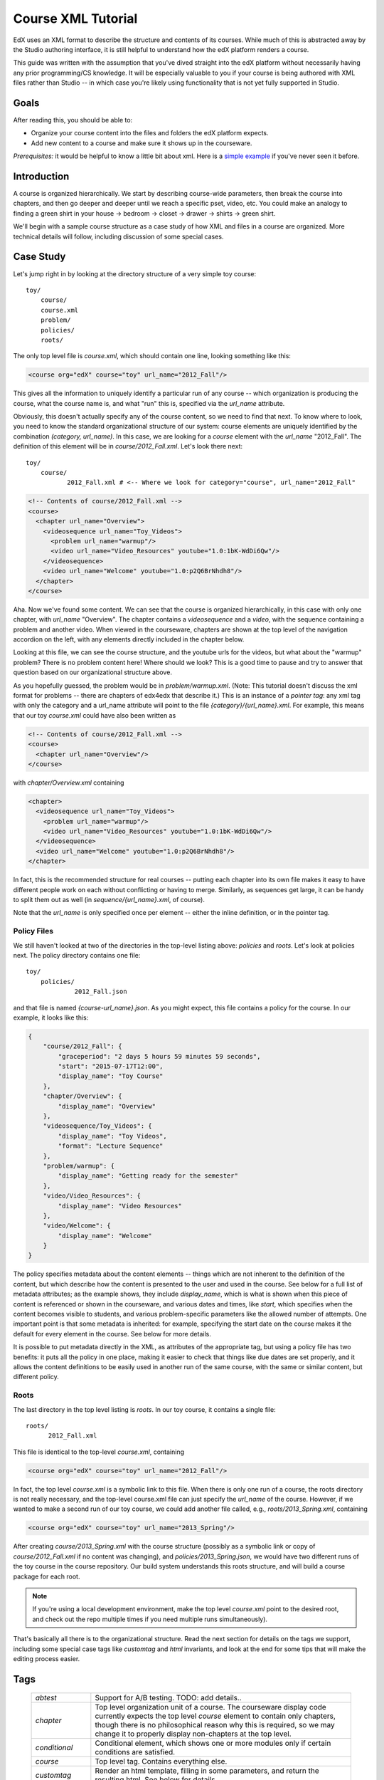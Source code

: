 ###################
Course XML Tutorial
###################
EdX uses an XML format to describe the structure and contents of its courses. While much of this is abstracted away by the Studio authoring interface, it is still helpful to understand how the edX platform renders a course.

This guide was written with the assumption that you've dived straight into the edX platform without necessarily having any prior programming/CS knowledge. It will be especially valuable to you if your course is being authored with XML files rather than Studio -- in which case you're likely using functionality that is not yet fully supported in Studio.

*****
Goals
*****
After reading this, you should be able to:

* Organize your course content into the files and folders the edX platform expects.
* Add new content to a course and make sure it shows up in the courseware.

*Prerequisites:* it would be helpful to know a little bit about xml.  Here is a 
`simple example <http://www.ultraslavonic.info/intro-to-xml/>`_ if you've never seen it before. 

************
Introduction
************

A course is organized hierarchically. We start by describing course-wide parameters, then break the course into chapters, and then go deeper and deeper until we reach a specific pset, video, etc. You could make an analogy to finding a green shirt in your house -> bedroom -> closet -> drawer -> shirts -> green shirt.

We'll begin with a sample course structure as a case study of how XML and files in a course are organized. More technical details will follow, including discussion of some special cases.

**********
Case Study
**********
Let's jump right in by looking at the directory structure of a very simple toy course::

  toy/
      course/
      course.xml
      problem/
      policies/
      roots/

The only top level file is `course.xml`, which should contain one line, looking something like this:

.. code-block:: xml

  <course org="edX" course="toy" url_name="2012_Fall"/>

This gives all the information to uniquely identify a particular run of any course -- which organization is producing the course, what the course name is, and what "run" this is, specified via the `url_name` attribute.

Obviously, this doesn't actually specify any of the course content, so we need to find that next.  To know where to look, you need to know the standard organizational structure of our system: course elements are uniquely identified by the combination `(category, url_name)`. In this case, we are looking for a `course` element with the `url_name` "2012_Fall". The definition of this element will be in `course/2012_Fall.xml`. Let's look there next::

  toy/
      course/
             2012_Fall.xml # <-- Where we look for category="course", url_name="2012_Fall"

.. code-block:: xml

  <!-- Contents of course/2012_Fall.xml -->
  <course>
    <chapter url_name="Overview">
      <videosequence url_name="Toy_Videos">
        <problem url_name="warmup"/>
        <video url_name="Video_Resources" youtube="1.0:1bK-WdDi6Qw"/>
      </videosequence>
      <video url_name="Welcome" youtube="1.0:p2Q6BrNhdh8"/>
    </chapter>
  </course>

Aha. Now we've found some content. We can see that the course is organized hierarchically, in this case with only one chapter, with `url_name` "Overview". The chapter contains a `videosequence` and a `video`, with the sequence containing a problem and another video. When viewed in the courseware, chapters are shown at the top level of the navigation accordion on the left, with any elements directly included in the chapter below.

Looking at this file, we can see the course structure, and the youtube urls for the videos, but what about the "warmup" problem?  There is no problem content here! Where should we look? This is a good time to pause and try to answer that question based on our organizational structure above.

As you hopefully guessed, the problem would be in `problem/warmup.xml`.  (Note: This tutorial doesn't discuss the xml format for problems -- there are chapters of edx4edx that describe it.)  This is an instance of a *pointer tag*: any xml tag with only the category and a url_name attribute will point to the file `{category}/{url_name}.xml`.  For example, this means that our toy `course.xml` could have also been written as

.. code-block:: xml

  <!-- Contents of course/2012_Fall.xml -->
  <course>
    <chapter url_name="Overview"/>
  </course>

with `chapter/Overview.xml` containing

.. code-block:: xml

  <chapter>
    <videosequence url_name="Toy_Videos">
      <problem url_name="warmup"/>
      <video url_name="Video_Resources" youtube="1.0:1bK-WdDi6Qw"/>
    </videosequence>
    <video url_name="Welcome" youtube="1.0:p2Q6BrNhdh8"/>
  </chapter>

In fact, this is the recommended structure for real courses -- putting each chapter into its own file makes it easy to have different people work on each without conflicting or having to merge.  Similarly, as sequences get large, it can be handy to split them out as well (in `sequence/{url_name}.xml`, of course).

Note that the `url_name` is only specified once per element -- either the inline definition, or in the pointer tag.

Policy Files
============

We still haven't looked at two of the directories in the top-level listing above: `policies` and `roots`.  Let's look at policies next.  The policy directory contains one file::

  toy/
      policies/
               2012_Fall.json

and that file is named `{course-url_name}.json`.  As you might expect, this file contains a policy for the course. In our example, it looks like this:

.. code-block:: json

    {
        "course/2012_Fall": {
            "graceperiod": "2 days 5 hours 59 minutes 59 seconds",
            "start": "2015-07-17T12:00",
            "display_name": "Toy Course"
        },
        "chapter/Overview": {
            "display_name": "Overview"
        },
        "videosequence/Toy_Videos": {
            "display_name": "Toy Videos",
            "format": "Lecture Sequence"
        },
        "problem/warmup": {
            "display_name": "Getting ready for the semester"
        },
        "video/Video_Resources": {
            "display_name": "Video Resources"
        },
        "video/Welcome": {
            "display_name": "Welcome"
        }
    }

The policy specifies metadata about the content elements -- things which are not inherent to the definition of the content, but which describe how the content is presented to the user and used in the course.  See below for a full list of metadata attributes; as the example shows, they include `display_name`, which is what is shown when this piece of content is referenced or shown in the courseware, and various dates and times, like `start`, which specifies when the content becomes visible to students, and various problem-specific parameters like the allowed number of attempts.  One important point is that some metadata is inherited: for example, specifying the start date on the course makes it the default for every element in the course.  See below for more details.

It is possible to put metadata directly in the XML, as attributes of the appropriate tag, but using a policy file has two benefits: it puts all the policy in one place, making it easier to check that things like due dates are set properly, and it allows the content definitions to be easily used in another run of the same course, with the same or similar content, but different policy.

Roots
=====
The last directory in the top level listing is `roots`.  In our toy course, it contains a single file::

  roots/
        2012_Fall.xml

This file is identical to the top-level `course.xml`, containing

.. code-block:: xml

  <course org="edX" course="toy" url_name="2012_Fall"/>

In fact, the top level `course.xml` is a symbolic link to this file.  When there is only one run of a course, the roots directory is not really necessary, and the top-level course.xml file can just specify the `url_name` of the course.  However, if we wanted to make a second run of our toy course, we could add another file called, e.g., `roots/2013_Spring.xml`, containing

.. code-block:: xml

  <course org="edX" course="toy" url_name="2013_Spring"/>

After creating `course/2013_Spring.xml` with the course structure (possibly as a symbolic link or copy of `course/2012_Fall.xml` if no content was changing), and `policies/2013_Spring.json`, we would have two different runs of the toy course in the course repository.  Our build system understands this roots structure, and will build a course package for each root.

.. note::
   If you're using a local development environment, make the top level `course.xml` point to the desired root, and check out the repo multiple times if you need multiple runs simultaneously).

That's basically all there is to the organizational structure.  Read the next section for details on the tags we support, including some special case tags like `customtag` and `html` invariants, and look at the end for some tips that will make the editing process easier.

****
Tags
****

  .. list-table::
     :widths: 10 80
     :header-rows: 0
     
     * - `abtest`
       - Support for A/B testing.  TODO: add details..
     * - `chapter`
       - Top level organization unit of a course. The courseware display code currently expects the top level `course` element to contain only chapters, though there is no philosophical reason why this is required, so we may change it to properly display non-chapters at the top level.
     * - `conditional`
       - Conditional element, which shows one or more modules only if certain conditions are satisfied.
     * - `course`
       - Top level tag.  Contains everything else.
     * - `customtag` 
       - Render an html template, filling in some parameters, and return the resulting html. See below for details.
     * - `discussion`
       - Inline discussion forum.
     * - `html`
       - A reference to an html file.
     * - `error`
       - Don't put these in by hand :) The internal representation of content that has an error, such as malformed XML or some broken invariant.
     * - `problem`
       - See elsewhere in edx4edx for documentation on the format.
     * - `problemset`
       - Logically, a series of related problems. Currently displayed vertically. May contain explanatory html, videos, etc.
     * - `sequential`
       - A sequence of content, currently displayed with a horizontal list of tabs. If possible, use a more semantically meaningful tag (currently, we only have `videosequence`).
     * - `vertical`
       - A sequence of content, displayed vertically. Content will be accessed all at once, on the right part of the page. No navigational bar. May have to use browser scroll bars. Content split with separators. If possible, use a more semantically meaningful tag (currently, we only have `problemset`).
     * - `video`
       - A link to a video, currently expected to be hosted on youtube.
     * - `videosequence`
       - A sequence of videos.  This can contain various non-video content; it just signals to the system that this is logically part of an explanatory sequence of content, as opposed to say an exam sequence.

Container Tags
==============
Container tags include `chapter`, `sequential`, `videosequence`, `vertical`, and `problemset`. They are all specified in the same way in the xml, as shown in the tutorial above.

`course`
========
`course` is also a container, and is similar, with one extra wrinkle: the top level pointer tag *must* have  `org` and `course` attributes specified--the organization name, and course name. Note that `course` is referring to the platonic ideal of this course (e.g. "6.002x"), not to any particular run of this course. The `url_name` should be the particular run of this course.

`conditional`
=============
`conditional` is as special kind of container tag as well.  Here are two examples:

  .. code-block:: xml
  
    <conditional condition="require_completed" required="problem/choiceprob">
      <video url_name="secret_video" />
    </conditional>
  
    <conditional condition="require_attempted" required="problem/choiceprob&problem/sumprob">
      <html url_name="secret_page" />
    </conditional>

The condition can be either `require_completed`, in which case the required modules must be completed, or `require_attempted`, in which case the required modules must have been attempted.

The required modules are specified as a set of `tag`/`url_name`, joined by an ampersand.

`customtag`
===========
When we see:

  .. code-block:: xml

    <customtag impl="special" animal="unicorn" hat="blue"/>

We will:

#. Look for a file called `custom_tags/special`  in your course dir.
#. Render it as a mako template, passing parameters {'animal':'unicorn', 'hat':'blue'}, generating html.  (Google `mako` for template syntax, or look at existing examples).

Since `customtag` is already a pointer, there is generally no need to put it into a separate file--just use it in place:

  .. code-block:: xml

    <customtag url_name="my_custom_tag" impl="blah" attr1="..."/>

`discussion`
============
The discussion tag embeds an inline discussion module. The XML format is:

  .. code-block:: xml

    <discussion for="Course overview" id="6002x_Fall_2012_Overview" discussion_category="Week 1/Overview" />

The meaning of each attribute is as follows:

  .. list-table::
     :widths: 10 80
     :header-rows: 0

     * - `for`
       - A string that describes the discussion. Purely for descriptive purposes (to the student).
     * - `id`
       - The identifier that the discussion forum service uses to refer to this inline discussion module. Since the `id` must be unique and lives in a common namespace with all other courses, the preferred convention is to use `<course_name>_<course_run>_<descriptor>` as in the above example. The `id` should be "machine-friendly", e.g. use alphanumeric characters, underscores. Do **not** use a period (e.g. `6.002x_Fall_2012_Overview`).
     * - `discussion_category`
       - The inline module will be indexed in the main "Discussion" tab of the course. The inline discussions are organized into a directory-like hierarchy. Note that the forward slash indicates depth, as in conventional filesytems. In the above example, this discussion module will show up in the following "directory": `Week 1/Overview/Course overview`

Note that the `for` tag has been appended to the end of the `discussion_category`. This can often lead into deeply nested subforums, which may not be intended. In the above example, if we were to use instead:

  .. code-block:: xml

   <discussion for="Course overview" id="6002x_Fall_2012_Overview" discussion_category="Week 1" />

This discussion module would show up in the main forums as `Week 1 / Course overview`, which is more succinct.

`html`
======
Most of our content is in XML, but some HTML content may not be proper xml (all tags matched, single top-level tag, etc), since browsers are fairly lenient in what they'll display.  So, there are two ways to include HTML content:

* If your HTML content is in a proper XML format, just put it in `html/{url_name}.xml`.
* If your HTML content is not in proper XML format, you can put it in `html/{filename}.html`, and put `<html filename={filename} />` in `html/{filename}.xml`.  This allows another level of indirection, and makes sure that we can read the XML file and then just return the actual HTML content without trying to parse it.

`video`
=======
Videos have an attribute `youtube`, which specifies a series of speeds + youtube video IDs:

  .. code-block:: xml

    <video youtube="0.75:1yk1A8-FPbw,1.0:vNMrbPvwhU4,1.25:gBW_wqe7rDc,1.50:7AE_TKgaBwA" 
           url_name="S15V14_Response_to_impulse_limit_case"/>

This video has been encoded at 4 different speeds: `0.75x`, `1x`, `1.25x`, and `1.5x`.

More on `url_name`
==================
Every content element (within a course) should have a unique id.  This id is formed as `{category}/{url_name}`, or automatically generated from the content if `url_name` is not specified.  Categories are the different tag types ('chapter', 'problem', 'html', 'sequential', etc).  Url_name is a string containing a-z, A-Z, dot (.), underscore (_), and ':'.  This is what appears in urls that point to this object.

Colon (':') is special--when looking for the content definition in an xml, ':' will be replaced with '/'.  This allows organizing content into folders.  For example, given the pointer tag

  .. code-block:: xml

    <problem url_name="conceptual:add_apples_and_oranges"/>

we would look for the problem definition in `problem/conceptual/add_apples_and_oranges.xml`. (There is a technical reason why we can't just allow '/' in the url_name directly.)

.. important::
  A student's state for a particular content element is tied to the element ID, so automatic ID generation is only ok for elements that do not need to store any student state (e.g. verticals or customtags).  For problems, sequentials, and videos, and any other element where we keep track of what the student has done and where they are at, you should specify a unique `url_name`. Of course, any content element that is split out into a file will need a `url_name` to specify where to find the definition.


************
Policy Files
************
* A policy file is useful when running different versions of a course e.g. internal, external, fall, spring, etc. as you can change due dates, etc, by creating multiple policy files.
* A policy file provides information on the metadata of the course--things that are not inherent to the definitions of the contents, but that may vary from run to run.
* Note: We will be expanding our understanding and format for metadata in the not-too-distant future, but for now it is simply a set of key-value pairs.

Locations
=========
* The policy for a course run `some_url_name` should live in `policies/some_url_name/policy.json`  (NOTE: the old format of putting it in `policies/some_url_name.json` will also work, but we suggest using the subdirectory to have all the per-course policy files in one place)
* Grading policy files go in `policies/some_url_name/grading_policy.json`   (if there's only one course run, can also put it directly in the course root: `/grading_policy.json`)

Contents
========
* The file format is JSON, and is best shown by example, as in the tutorial above.
* The expected contents are a dictionary mapping from keys to values (syntax `{ key : value, key2 : value2, etc}`)
* Keys are in the form `{category}/{url_name}`, which should uniquely identify a content element. Values are dictionaries of the form `{"metadata-key" : "metadata-value"}`.
* The order in which things appear does not matter, though it may be helpful to organize the file in the same order as things appear in the content.
* NOTE: JSON is picky about commas.  If you have trailing commas before closing braces, it will complain and refuse to parse the file.  This can be irritating at first.

Supported fields at the course level
====================================

  .. list-table::
     :widths: 10 80
     :header-rows: 0

     * - `start`
       - specify the start date for the course.  Format-by-example: `"2012-09-05T12:00"`.
     * - `advertised_start`
       - specify what you want displayed as the start date of the course in the course listing and course about pages. This can be useful if you want to let people in early before the formal start. Format-by-example: `"2012-09-05T12:"00`.
     * - `disable_policy_graph`
       - set to true (or "Yes"), if the policy graph should be disabled (ie not shown).
     * - `enrollment_start`, `enrollment_end`
       - -- when can students enroll?  (if not specified, can enroll anytime). Same format as `start`.
     * - `end`
       - specify the end date for the course.  Format-by-example: `"2012-11-05T12:00"`.
     * - `end_of_course_survey_url`
       - a url for an end of course survey -- shown after course is over, next to certificate download links.
     * - `tabs`
       - have custom tabs in the courseware.  See below for details on config.
     * - `discussion_blackouts`
       - An array of time intervals during which you want to disable a student's ability to create or edit posts in the forum. Moderators, Community TAs, and Admins are unaffected. You might use this during exam periods, but please be aware that the forum is often a very good place to catch mistakes and clarify points to students. The better long term solution would be to have better flagging/moderation mechanisms, but this is the hammer we have today. Format by example: `[["2012-10-29T04:00", "2012-11-03T04:00"], ["2012-12-30T04:00", "2013-01-02T04:00"]]`
     * - `show_calculator`
       - (value "Yes" if desired)
     * - `days_early_for_beta`
       - number of days (floating point ok) early that students in the beta-testers group get to see course content.  Can also be specified for any other course element, and overrides values set at higher levels.
     * - `cohort_config`
       -
          * `cohorted` : boolean.  Set to true if this course uses student cohorts.  If so, all inline discussions are automatically cohorted, and top-level discussion topics are configurable via the cohorted_discussions list. Default is not cohorted).
          * `cohorted_discussions`: list of discussions that should be cohorted.  Any not specified in this list are not cohorted.
          * `auto_cohort`: Truthy.
          * `auto_cohort_groups`: `["group name 1", "group name 2", ...]` If `cohorted` and `auto_cohort` is true, automatically put each student into a random group from the `auto_cohort_groups` list, creating the group if needed.  
     * - `pdf_textbooks`
       - have pdf-based textbooks on tabs in the courseware.  See below for details on config.


Available metadata
==================

Not Inherited
--------------
`display_name`
  Name that will appear when this content is displayed in the courseware.  Useful for all tag types.

`format`
  Subheading under display name -- currently only displayed for chapter sub-sections.  Also used by the the grader to know how to process students assessments that the section contains. New formats can be defined as a 'type' in the GRADER variable in course_settings.json. Optional.  (TODO: double check this--what's the current behavior?)

`hide_from_toc`
  If set to true for a chapter or chapter subsection, will hide that element from the courseware navigation accordion.  This is useful if you'd like to link to the content directly instead (e.g. for tutorials)

`ispublic`
  Specify whether the course is public.  You should be able to use start dates instead (?)

Inherited
---------

`start`
  When this content should be shown to students.  Note that anyone with staff access to the course will always see everything.

`showanswer`
  When to show answer. Optional. Possible values:

  `closed` (default)
    After the student uses all attempts.
  `never`
    never display the solution tag to students
  `always`
    Show Answer button is always available
  `attempted`
    After the student first attempts a problem
  `answered`
    After a student correctly answers a problem
  `finished`
    After the problem closes or after a student gets it correct
  `past_due`
    Only after the due date + graceperiod have expired


`graded`
  Whether this section will count towards the students grade. "true" or "false". Defaults to "false".

`rerandomize`
  Randomize question on each attempt. Optional. Possible values:
  
  `always` (default)
    Students see a different version of the problem after each attempt to solve it.
  `onreset`
    Randomize question when reset button is pressed by the student.
  `never`
    All students see the same version of the problem.
  `per_student`
    Individual students see the same version of the problem each time the look at it, but that version is different from what other students see.
  `due`
    Due date for assignment. Assignment will be closed after that.  Values: valid date. Default: none. Optional.
  `attempts`
    Number of allowed attempts. Values: integer. Default: infinite. Optional.
  `graceperiod`
    A default length of time that the problem is still accessible after the due date in the format `"2 days 3 hours"` or `"1 day 15 minutes"`.  Note, graceperiods are currently the easiest way to handle time zones. Due dates are all expressed in UTC.
  `xqa_key`
    For integration with Ike's content QA server. -- should typically be specified at the course level.

Inheritance example
-------------------
This is a sketch ("tue" is not a valid start date), that should help illustrate how metadata inheritance works.

  .. code-block:: xml

    <course start="tue">
      <chap1> -- start tue
        <problem>   --- start tue
      </chap1>
      <chap2 start="wed">  -- start wed
       <problem2 start="thu">  -- start thu
       <problem3>      -- start wed
      </chap2>
    </course>


Specifying metadata in the XML file
-----------------------------------
Metadata can also live in the xml files, but anything defined in the policy file overrides anything in the XML.  This is primarily for backwards compatibility, and you should probably  not use both.  If you do leave some metadata tags in the xml, you should be consistent (e.g. if `display_name` stays in XML, they should all stay in XML. Note `display_name` should be specified in the problem xml definition itself, ie, `<problem display_name="Title">Problem Text</problem>`, in file `ProblemFoo.xml`).

.. note::
   Some xml attributes are not metadata.  e.g. in `<video youtube="xyz987293487293847"/>`, the `youtube` attribute specifies what video this is, and is logically part of the content, not the policy, so it should stay in the xml.

Another example policy file::

    {
        "course/2012": {
            "graceperiod": "1 day",
            "start": "2012-10-15T12:00",
            "display_name": "Introduction to Computer Science I",
            "xqa_key": "z1y4vdYcy0izkoPeihtPClDxmbY1ogDK"
        },
        "chapter/Week_0": {
            "display_name": "Week 0"
        },
        "sequential/Pre-Course_Survey": {
            "display_name": "Pre-Course Survey",
            "format": "Survey"
        }
    }



Deprecated Formats
------------------
If you look at some older xml, you may see some tags or metadata attributes that aren't listed above.  They are deprecated, and should not be used in new content.  We include them here so that you can understand how old-format content works.

Obsolete Tags
^^^^^^^^^^^^^
`section`
  This used to be necessary within chapters.  Now, you can just use any standard tag inside a chapter, so use the container tag that makes the most sense for grouping content--e.g. `problemset`, `videosequence`, and just include content directly if it belongs inside a chapter (e.g. `html`, `video`, `problem`)

`videodev, book, slides, image, discuss`
  There used to be special purpose tags that all basically did the same thing, and have been subsumed by `customtag`.  The list is `videodev, book, slides, image, discuss`.  Use `customtag` in new content.  (e.g. instead of `<book page="12"/>`, use `<customtag impl="book" page="12"/>`)

Obsolete Attributes
^^^^^^^^^^^^^^^^^^^
`slug`
  Old term for `url_name`.  Use `url_name`

`name`
  We didn't originally have a distinction between `url_name` and `display_name` -- this made content element ids fragile, so please use `url_name` as a stable unique identifier for the content, and `display_name` as the particular string you'd like to display for it.

************
Static links
************
If your content links (e.g. in an html file)  to `"static/blah/ponies.jpg"`, we will look for this...

* If your course dir has a `static/` subdirectory, we will look in `YOUR_COURSE_DIR/static/blah/ponies.jpg`.   This is the prefered organization, as it does not expose anything except what's in `static/` to the world.
*  If your course dir does not have a `static/` subdirectory, we will look in `YOUR_COURSE_DIR/blah/ponies.jpg`.  This is the old organization, and requires that the web server allow access to everything in the couse dir.  To switch to the new organization, move all your static content into a new `static/` dir  (e.g. if you currently have things in `images/`, `css/`, and `special/`, create a dir called `static/`, and move `images/, css/, and special/` there).

Links that include `/course` will be rewritten to the root of your course in the courseware (e.g. `courses/{org}/{course}/{url_name}/` in the current url structure).  This is useful for linking to the course wiki, for example.

****
Tabs
****

If you want to customize the courseware tabs displayed for your course, specify a "tabs" list in the course-level policy, like the following example:

.. code-block:: json

  "tabs" : [
    {"type": "courseware"},
    {
      "type": "course_info",
      "name": "Course Info"
    },
    {
      "type": "external_link",
      "name": "My Discussion",
      "link": "http://www.mydiscussion.org/blah"
    },
    {"type": "progress", "name": "Progress"},
    {"type": "wiki", "name": "Wonderwiki"},
    {
      "type": "static_tab",
      "url_slug": "news",
      "name": "Exciting news"
    },
    {"type": "textbooks"},
    {"type": "pdf_textbooks"}
  ]

* If you specify any tabs, you must specify all tabs.  They will appear in the order given.
* The first two tabs must have types `"courseware"` and `"course_info"`, in that order, or the course will not load.
* The `courseware` tab never has a name attribute -- it's always rendered as "Courseware" for consistency between courses.
* The `textbooks` tab will actually generate one tab per textbook, using the textbook titles as names.
* The `pdf_textbooks` tab will actually generate one tab per pdf_textbook.  The tab name is found in the pdf textbook definition.
* For static tabs, the `url_slug` will be the url that points to the tab.  It can not be one of the existing courseware url types (even if those aren't used in your course).  The static content will come from `tabs/{course_url_name}/{url_slug}.html`, or `tabs/{url_slug}.html` if that doesn't exist.
* An Instructor tab will be automatically added at the end for course staff users.

.. list-table:: Supported Tabs and Parameters
   :widths: 10 80
   :header-rows: 0

   * - `courseware`
     - No other parameters.
   * - `course_info`
     - Parameter `name`.
   * - `wiki`
     - Parameter `name`.
   * - `discussion`
     - Parameter `name`.
   * - `external_link`
     - Parameters `name`, `link`.
   * - `textbooks`
     - No parameters--generates tab names from book titles.
   * - `pdf_textbooks`
     - No parameters--generates tab names from pdf book definition.  (See discussion below for configuration.)
   * - `progress`
     - Parameter `name`.
   * - `static_tab`
     - Parameters `name`, `url_slug`--will look for tab contents in 'tabs/{course_url_name}/{tab url_slug}.html'
   * - `staff_grading`
     - No parameters.  If specified, displays the staff grading tab for instructors.

*********
Textbooks
*********
Support is currently provided for image-based and PDF-based textbooks. In addition to enabling the display of textbooks in tabs (see above), specific information about the location of textbook content must be configured.  

Image-based Textbooks
=====================

Configuration
-------------

Image-based textbooks are configured at the course level in the XML markup.  Here is an example:  

.. code-block:: xml

  <course>
    <textbook title="Textbook 1" book_url="https://www.example.com/textbook_1/" />
    <textbook title="Textbook 2" book_url="https://www.example.com/textbook_2/" />
    <chapter url_name="Overview">
    <chapter url_name="First week">
  </course>


Each `textbook` element is displayed on a different tab.  The `title` attribute is used as the tab's name, and the `book_url` attribute points to the remote directory that contains the images of the text.  Note the trailing slash on the end of the `book_url` attribute.

The images must be stored in the same directory as the `book_url`, with filenames matching `pXXX.png`, where `XXX` is a three-digit number representing the page number (with leading zeroes as necessary).  Pages start at `p001.png`.

Each textbook must also have its own table of contents.  This is read from the `book_url` location, by appending `toc.xml`.  This file contains a `table_of_contents` parent element, with `entry` elements nested below it.  Each `entry`  has attributes for `name`, `page_label`, and `page`, as well as an optional `chapter` attribute.  An arbitrary number of levels of nesting of `entry` elements within other `entry` elements is supported, but you're likely to only want two levels.  The `page` represents the actual page to link to, while the `page_label` matches the displayed page number on that page.  Here's an example:

.. code-block:: xml

  <table_of_contents>
    <entry page="1" page_label="i" name="Title" />
    <entry page="2" page_label="ii" name="Preamble">
      <entry page="2" page_label="ii" name="Copyright"/>
      <entry page="3" page_label="iii" name="Brief Contents"/>
      <entry page="5" page_label="v" name="Contents"/>
      <entry page="9" page_label="1" name="About the Authors"/>
      <entry page="10" page_label="2" name="Acknowledgments"/>
      <entry page="11" page_label="3" name="Dedication"/>
      <entry page="12" page_label="4" name="Preface"/>
    </entry>
    <entry page="15" page_label="7" name="Introduction to edX" chapter="1">
      <entry page="15" page_label="7" name="edX in the Modern World"/>
      <entry page="18" page_label="10" name="The edX Method"/>
      <entry page="18" page_label="10" name="A Description of edX"/>
      <entry page="29" page_label="21" name="A Brief History of edX"/>
      <entry page="51" page_label="43" name="Introduction to edX"/>
      <entry page="56" page_label="48" name="Endnotes"/>
    </entry>
    <entry page="73" page_label="65" name="Art and Photo Credits" chapter="30">
      <entry page="73" page_label="65" name="Molecular Models"/>
      <entry page="73" page_label="65" name="Photo Credits"/>
    </entry>
    <entry page="77" page_label="69" name="Index" />
  </table_of_contents>


Linking from Content
--------------------

It is possible to add links to specific pages in a textbook by using a URL that encodes the index of the textbook and the page number.  The URL is of the form `/course/book/${bookindex}/$page}`.  If the page is omitted from the URL, the first page is assumed.

You can use a `customtag` to create a template for such links.  For example, you can create a `book` template in the `customtag` directory, containing:

.. code-block:: xml

  <img src="/static/images/icons/textbook_icon.png"/> More information given in <a href="/course/book/${book}/${page}">the text</a>. 

The course content can then link to page 25 using the `customtag` element:

.. code-block:: xml

  <customtag book="0" page="25" impl="book"/>


PDF-based Textbooks
===================

Configuration
-------------

PDF-based textbooks are configured at the course level in the policy file.  The JSON markup consists of an array of maps, with each map corresponding to a separate textbook.  There are two styles to presenting PDF-based material.  The first way is as a single PDF on a tab, which requires only a tab title and a URL for configuration.  A second way permits the display of multiple PDFs that should be displayed together on a single view. For this view, a side panel of links is available on the left, allowing selection of a particular PDF to view.  

.. code-block:: json

        "pdf_textbooks": [ 
          {"tab_title": "Textbook 1", 
	   "url": "https://www.example.com/thiscourse/book1/book1.pdf" },
          {"tab_title": "Textbook 2", 
	   "chapters": [
               { "title": "Chapter 1", "url": "https://www.example.com/thiscourse/book2/Chapter1.pdf" },
               { "title": "Chapter 2", "url": "https://www.example.com/thiscourse/book2/Chapter2.pdf" },
               { "title": "Chapter 3", "url": "https://www.example.com/thiscourse/book2/Chapter3.pdf" },
               { "title": "Chapter 4", "url": "https://www.example.com/thiscourse/book2/Chapter4.pdf" },
               { "title": "Chapter 5", "url": "https://www.example.com/thiscourse/book2/Chapter5.pdf" },
               { "title": "Chapter 6", "url": "https://www.example.com/thiscourse/book2/Chapter6.pdf" },
               { "title": "Chapter 7", "url": "https://www.example.com/thiscourse/book2/Chapter7.pdf" }
	       ]
	  }
        ]

Some notes:

* It is not a good idea to include a top-level URL and chapter-level URLs in the same textbook configuration.

Linking from Content
--------------------

It is possible to add links to specific pages in a textbook by using a URL that encodes the index of the textbook, the chapter (if chapters are used), and the page number.  For a book with no chapters, the URL is of the form `/course/pdfbook/${bookindex}/$page}`.  For a book with chapters, use `/course/pdfbook/${bookindex}/chapter/${chapter}/${page}`.  If the page is omitted from the URL, the first page is assumed.

For example, for the book with no chapters configured above, page 25 can be reached using the URL `/course/pdfbook/0/25`.  Reaching page 19 in the third chapter of the second book is accomplished with `/course/pdfbook/1/chapter/3/19`.  

You can use a `customtag` to create a template for such links.  For example, you can create a `pdfbook` template in the `customtag` directory, containing:

.. code-block:: xml

  <img src="/static/images/icons/textbook_icon.png"/> More information given in <a href="/course/pdfbook/${book}/${page}">the text</a>. 

And a `pdfchapter` template containing:

.. code-block:: xml

  <img src="/static/images/icons/textbook_icon.png"/> More information given in <a href="/course/pdfbook/${book}/chapter/${chapter}/${page}">the text</a>. 

The example pages can then be linked using the `customtag` element:

.. code-block:: xml

  <customtag book="0" page="25" impl="pdfbook"/>
  <customtag book="1" chapter="3" page="19" impl="pdfchapter"/>


*************************************
Other file locations (info and about)
*************************************
With different course runs, we may want different course info and about materials.  This is now supported by putting files in as follows::

    / 
      about/
           foo.html      -- shared default for all runs
           url_name1/
                foo.html   -- version used for url_name1
                bar.html   -- bar for url_name1
           url_name2/
                bar.html   -- bar for url_name2
                           -- url_name2 will use default foo.html

and the same works for the `info` directory.


***************************
Tips for content developers
***************************

#. We will be making better tools for managing policy files soon.  In the meantime, you can add dummy definitions to make it easier to search and separate the file visually.  For example, you could add `"WEEK 1" : "###################"`, before the week 1 material to make it easy to find in the file.

#. Come up with a consistent pattern for url_names, so that it's easy to know where to look for any piece of content.  It will also help to come up with a standard way of splitting your content files.  As a point of departure, we suggest splitting chapters, sequences, html, and problems into separate files.

#. Prefer the most "semantic" name for containers: e.g., use problemset rather than sequential for a problem set. That way, if we decide to display problem sets differently, we don't have to change the XML.

